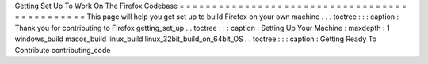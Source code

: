 Getting
Set
Up
To
Work
On
The
Firefox
Codebase
=
=
=
=
=
=
=
=
=
=
=
=
=
=
=
=
=
=
=
=
=
=
=
=
=
=
=
=
=
=
=
=
=
=
=
=
=
=
=
=
=
=
=
=
=
=
This
page
will
help
you
get
set
up
to
build
Firefox
on
your
own
machine
.
.
.
toctree
:
:
:
caption
:
Thank
you
for
contributing
to
Firefox
getting_set_up
.
.
toctree
:
:
:
caption
:
Setting
Up
Your
Machine
:
maxdepth
:
1
windows_build
macos_build
linux_build
linux_32bit_build_on_64bit_OS
.
.
toctree
:
:
:
caption
:
Getting
Ready
To
Contribute
contributing_code
